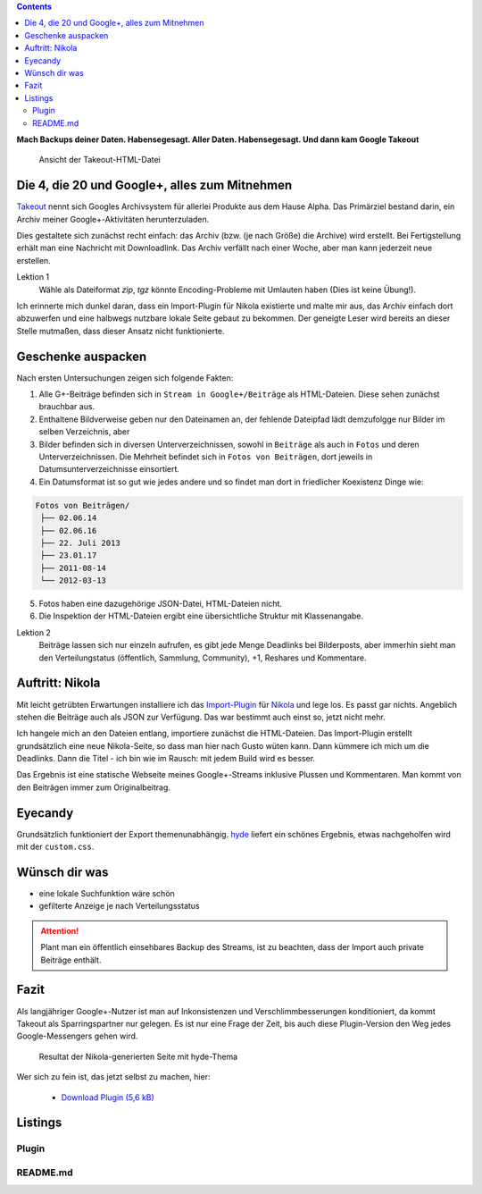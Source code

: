 .. title: Verloren im Kaninchenbau von Google Takeout
.. slug: google-takeout
.. date: 2018-05-31 16:10:07 UTC+02:00
.. tags: google+,takeout,nikola,python
.. category: 
.. link: 
.. description: 
.. type: text

.. class:: warning pull-right

.. contents::

**Mach Backups deiner Daten. Habensegesagt. Aller Daten. Habensegesagt. Und dann kam Google Takeout**

.. figure:: /images/import_gplus_post.png

    Ansicht der Takeout-HTML-Datei

Die 4, die 20 und Google+, alles zum Mitnehmen
==============================================

`Takeout <http://google.com/takeout/>`_ nennt sich Googles Archivsystem für allerlei Produkte aus dem Hause Alpha. Das Primärziel bestand darin, ein Archiv meiner Google+-Aktivitäten herunterzuladen.

Dies gestaltete sich zunächst recht einfach: das Archiv (bzw. (je nach Größe) die Archive) wird erstellt. Bei Fertigstellung erhält man eine Nachricht mit Downloadlink. Das Archiv verfällt nach einer Woche, aber man kann jederzeit neue erstellen.

Lektion 1
    Wähle als Dateiformat *zip*, *tgz* könnte Encoding-Probleme mit Umlauten haben (Dies ist keine Übung!).

Ich erinnerte mich dunkel daran, dass ein Import-Plugin für Nikola existierte und malte mir aus, das Archiv einfach dort abzuwerfen und eine halbwegs nutzbare lokale Seite gebaut zu bekommen. Der geneigte Leser wird bereits an dieser Stelle mutmaßen, dass dieser Ansatz nicht funktionierte.

Geschenke auspacken
===================

Nach ersten Untersuchungen zeigen sich folgende Fakten:

1. Alle G+-Beiträge befinden sich in ``Stream in Google+/Beiträge`` als HTML-Dateien. Diese sehen zunächst brauchbar aus.

2. Enthaltene Bildverweise geben nur den Dateinamen an, der fehlende Dateipfad lädt demzufolgge nur Bilder im selben Verzeichnis, aber

3. Bilder befinden sich in diversen Unterverzeichnissen, sowohl in ``Beiträge`` als auch in ``Fotos`` und deren Unterverzeichnissen. Die Mehrheit befindet sich in ``Fotos von Beiträgen``, dort jeweils in Datumsunterverzeichnisse einsortiert.

4. Ein Datumsformat ist so gut wie jedes andere und so findet man dort in friedlicher Koexistenz Dinge wie:

.. code-block::

    Fotos von Beiträgen/
     ├── 02.06.14
     ├── 02.06.16
     ├── 22. Juli 2013
     ├── 23.01.17
     ├── 2011-08-14
     └── 2012-03-13

5. Fotos haben eine dazugehörige JSON-Datei, HTML-Dateien nicht.

6. Die Inspektion der HTML-Dateien ergibt eine übersichtliche Struktur mit Klassenangabe.

.. thumbnail:: /images/import_gplus_inspector.png

    Dumdidumdumdum...Inspektor Gadget

Lektion 2
    Beiträge lassen sich nur einzeln aufrufen, es gibt jede Menge Deadlinks bei Bilderposts, aber immerhin sieht man den Verteilungstatus (öffentlich, Sammlung, Community), +1, Reshares und Kommentare.

Auftritt: Nikola
================

Mit leicht getrübten Erwartungen installiere ich das `Import-Plugin <https://plugins.getnikola.com/v7/import_gplus/>`_ für `Nikola <https://getnikola.com/>`_ und lege los. Es passt gar nichts. Angeblich stehen die Beiträge auch als JSON zur Verfügung. Das war bestimmt auch einst so, jetzt nicht mehr.

Ich hangele mich an den Dateien entlang, importiere zunächst die HTML-Dateien. Das Import-Plugin erstellt grundsätzlich eine neue Nikola-Seite, so dass man hier nach Gusto wüten kann. Dann kümmere ich mich um die Deadlinks. Dann die Titel - ich bin wie im Rausch: mit jedem Build wird es besser.

Das Ergebnis ist eine statische Webseite meines Google+-Streams inklusive Plussen und Kommentaren. Man kommt von den Beiträgen immer zum Originalbeitrag.

Eyecandy
========

Grundsätzlich funktioniert der Export themenunabhängig. `hyde <https://themes.getnikola.com/v7/hyde/>`_ liefert ein schönes Ergebnis, etwas nachgeholfen wird mit der ``custom.css``.

Wünsch dir was
==============

* eine lokale Suchfunktion wäre schön
* gefilterte Anzeige je nach Verteilungsstatus

.. attention::

    Plant man ein öffentlich einsehbares Backup des Streams, ist zu beachten, dass der Import auch private Beiträge enthält.


Fazit
=====

Als langjähriger Google+-Nutzer ist man auf Inkonsistenzen und Verschlimmbesserungen konditioniert, da kommt Takeout als Sparringspartner nur gelegen. Es ist nur eine Frage der Zeit, bis auch diese Plugin-Version den Weg jedes Google-Messengers gehen wird.

.. figure:: /images/takeout_gplus_slow.gif

    Resultat der Nikola-generierten Seite mit hyde-Thema


Wer sich zu fein ist, das jetzt selbst zu machen, hier:
    
    * `Download Plugin (5,6 kB)`__

__ ../../files/import_gplus.zip


.. TEASER_END

Listings
========

Plugin
******

.. listing:: import_gplus.py python
    :number-lines:

README.md
*********

.. listing:: import_gplus_README.md md



.. raw:: html

    <br>
    <a class="discuss-on-gplus" href="">Kommentieren auf <i class="fa fa-google-plus"></i></a>

